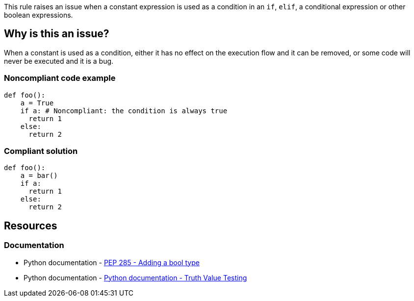 This rule raises an issue when a constant expression is used as a condition in an ``++if++``, ``++elif++``, a conditional expression or other boolean expressions.

== Why is this an issue?

When a constant is used as a condition, either it has no effect on the execution flow and it can be removed, or some code will never be executed and it is a bug.


=== Noncompliant code example

[source,python,diff-id=1,diff-type=noncompliant]
----
def foo():
    a = True
    if a: # Noncompliant: the condition is always true
      return 1
    else:
      return 2
----


=== Compliant solution

[source,python,diff-id=1,diff-type=compliant]
----
def foo():
    a = bar()
    if a:
      return 1
    else:
      return 2
----


== Resources

=== Documentation

* Python documentation - https://www.python.org/dev/peps/pep-0285/[PEP 285 - Adding a bool type]
* Python documentation - https://docs.python.org/3/library/stdtypes.html#truth-value-testing[Python documentation - Truth Value Testing]

